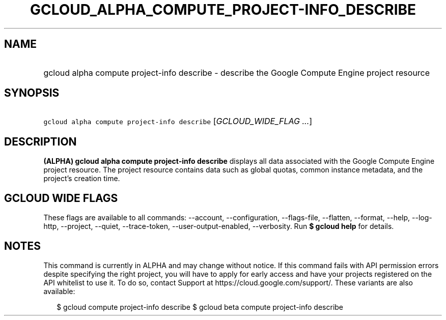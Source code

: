 
.TH "GCLOUD_ALPHA_COMPUTE_PROJECT\-INFO_DESCRIBE" 1



.SH "NAME"
.HP
gcloud alpha compute project\-info describe \- describe the Google Compute Engine project resource



.SH "SYNOPSIS"
.HP
\f5gcloud alpha compute project\-info describe\fR [\fIGCLOUD_WIDE_FLAG\ ...\fR]



.SH "DESCRIPTION"

\fB(ALPHA)\fR \fBgcloud alpha compute project\-info describe\fR displays all
data associated with the Google Compute Engine project resource. The project
resource contains data such as global quotas, common instance metadata, and the
project's creation time.



.SH "GCLOUD WIDE FLAGS"

These flags are available to all commands: \-\-account, \-\-configuration,
\-\-flags\-file, \-\-flatten, \-\-format, \-\-help, \-\-log\-http, \-\-project,
\-\-quiet, \-\-trace\-token, \-\-user\-output\-enabled, \-\-verbosity. Run \fB$
gcloud help\fR for details.



.SH "NOTES"

This command is currently in ALPHA and may change without notice. If this
command fails with API permission errors despite specifying the right project,
you will have to apply for early access and have your projects registered on the
API whitelist to use it. To do so, contact Support at
https://cloud.google.com/support/. These variants are also available:

.RS 2m
$ gcloud compute project\-info describe
$ gcloud beta compute project\-info describe
.RE

